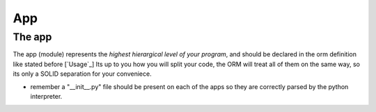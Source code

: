 App
---

The app
~~~~~~~~~~
The app (module) represents the *highest hierargical level of your program*, and should be declared in the orm definition like stated before [`Usage`_]
Its up to you how you will split your code, the ORM will treat all of them on the same way, so its only a SOLID separation for your conveniece.

- remember a "__init__.py" file should be present on each of the apps so they are correctly parsed by the python interpreter.
